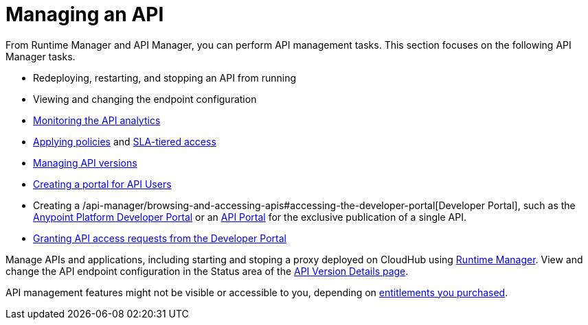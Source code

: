 = Managing an API
:keywords: api, manage, start, stop, configuration

From Runtime Manager and API Manager, you can perform API management tasks. This section focuses on the following API Manager tasks.

* Redeploying, restarting, and stopping an API from running
* Viewing and changing the endpoint configuration
* link:/analytics/viewing-api-analytics[Monitoring the API analytics]
* link:/api-manager/using-policies[Applying policies] and link:/api-manager/defining-sla-tiers[SLA-tiered access]
* link:/api-manager/managing-api-versions[Managing API versions]
* link:/api-manager/engaging-users-of-your-api[Creating a portal for API Users]
* Creating a /api-manager/browsing-and-accessing-apis#accessing-the-developer-portal[Developer Portal], such as the link:https://anypoint.mulesoft.com/apiplatform/anypoint-platform/#/portals[Anypoint Platform Developer Portal] or an link:/api-manager/engaging-users-of-your-api[API Portal] for the exclusive publication of a single API.
* link:/api-manager/browsing-and-accessing-apis#accessing-the-developer-portal[Granting API access requests from the Developer Portal]

Manage APIs and applications, including starting and stoping a proxy deployed on CloudHub using link:/runtime-manager/managing-cloudhub-applications[Runtime Manager]. View and change the API endpoint configuration in the Status area of the link:/api-manager/tutorial-set-up-and-deploy-an-api-proxy#navigate-to-the-api-version-details-page[API Version Details page].

API management features might not be visible or accessible to you, depending on link:/release-notes/api-manager-release-notes#april-2016-release[entitlements you purchased].

